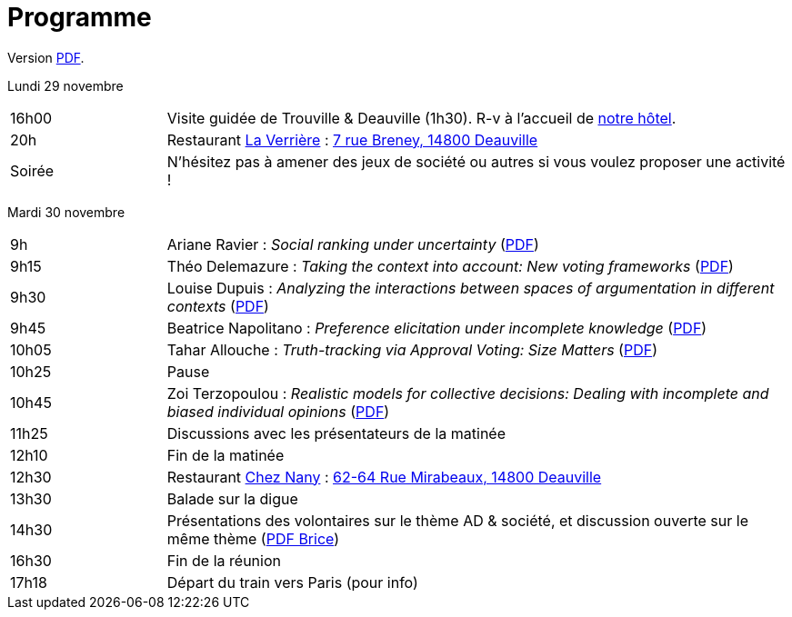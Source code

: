 = Programme

ifndef::backend-docbook5[]
Version https://github.com/oliviercailloux/Deauville-2021/raw/master/Programme.pdf[PDF].
endif::[]

Lundi 29 novembre

[cols="1,4"]
|===

| 16h00 | Visite guidée de Trouville & Deauville (1h30). R-v à l’accueil de https://www.sowell.fr/hotel/le-beach/[notre hôtel].
| 20h | Restaurant https://www.laverriere-deauville.fr[La Verrière] : https://www.google.fr/maps/search/La+Verrière%2C+7+rue+Breney%2C+14800+Deauville[7 rue Breney, 14800 Deauville]
| Soirée | N’hésitez pas à amener des jeux de société ou autres si vous voulez proposer une activité !
|===

Mardi 30 novembre

[cols="1,4"]
|===

| 9h | Ariane Ravier : _Social ranking under uncertainty_ (https://github.com/oliviercailloux/Deauville-2021/raw/master/Pr%C3%A9sentations/Ariane%20Ravier.pdf[PDF])
| 9h15 | Théo Delemazure : _Taking the context into account: New voting frameworks_ (https://github.com/oliviercailloux/Deauville-2021/raw/master/Pr%C3%A9sentations/Theo%20Delemazure.pdf[PDF])
| 9h30 | Louise Dupuis : _Analyzing the interactions between spaces of argumentation in different contexts_ (https://github.com/oliviercailloux/Deauville-2021/raw/master/Pr%C3%A9sentations/Louise%20Dupuis.pdf[PDF])
| 9h45 | Beatrice Napolitano : _Preference elicitation under incomplete knowledge_ (https://github.com/oliviercailloux/Deauville-2021/raw/master/Pr%C3%A9sentations/Beatrice%20Napolitano.pdf[PDF])
| 10h05 | Tahar Allouche : _Truth-tracking via Approval Voting: Size Matters_ (https://github.com/oliviercailloux/Deauville-2021/raw/master/Pr%C3%A9sentations/Tahar%20Allouche.pdf[PDF])
| 10h25 | Pause
| 10h45 | Zoi Terzopoulou : _Realistic models for collective decisions: Dealing with incomplete and biased individual opinions_ (https://github.com/oliviercailloux/Deauville-2021/raw/master/Pr%C3%A9sentations/Zoi%20Terzopoulou.pdf[PDF])
| 11h25 | Discussions avec les présentateurs de la matinée
| 12h10 | Fin de la matinée
| 12h30 | Restaurant https://chez-nany-deauville.eatbu.com[Chez Nany] : https://www.google.fr/maps/search/Chez+Nany%2C+62+rue+Mirabeaux%2C+14800+Deauville[62-64 Rue Mirabeaux, 14800 Deauville]
| 13h30 | Balade sur la digue
| 14h30 | Présentations des volontaires sur le thème AD & société, et discussion ouverte sur le même thème (https://github.com/oliviercailloux/Deauville-2021/raw/master/Pr%C3%A9sentations/Brice%20Mayag.pdf[PDF Brice])
| 16h30 | Fin de la réunion
| 17h18 | Départ du train vers Paris (pour info)
|===

